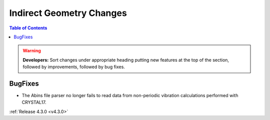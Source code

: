 =========================
Indirect Geometry Changes
=========================

.. contents:: Table of Contents
   :local:

.. warning:: **Developers:** Sort changes under appropriate heading
    putting new features at the top of the section, followed by
    improvements, followed by bug fixes.


BugFixes
########

- The Abins file parser no longer fails to read data from non-periodic vibration calculations performed with CRYSTAL17.

:ref:`Release 4.3.0 <v4.3.0>`
